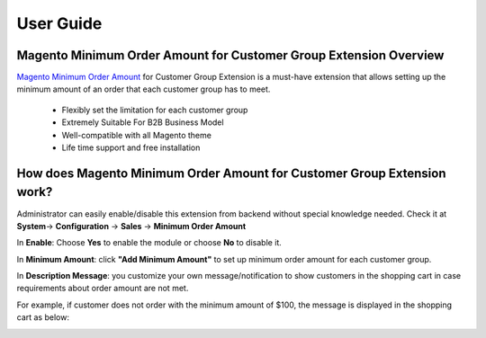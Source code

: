 User Guide
=============

Magento Minimum Order Amount for Customer Group Extension Overview
----------------------------------------------------------------------------

`Magento Minimum Order Amount <http://bsscommerce.com/magento-minimum-order-amount-for-customer-group.html>`_ for Customer Group Extension is a must-have 
extension that allows setting up the minimum amount of an order that each customer group has to meet. 

	* Flexibly set the limitation for each customer group 

	* Extremely Suitable For B2B Business Model 

	* Well-compatible with all Magento theme 

	* Life time support and free installation 


How does Magento Minimum Order Amount for Customer Group Extension work? 
----------------------------------------------------------------------------

Administrator can easily enable/disable this extension from backend without special knowledge needed. 
Check it at **System**-> **Configuration** -> **Sales** -> **Minimum Order Amount** 

.. image:: images/minimum_order_amount_1.jpg


In **Enable**: Choose **Yes** to enable the module or choose **No** to disable it. 

In **Minimum Amount**: click **"Add Minimum Amount"** to set up minimum order amount for each customer group. 

In **Description Message**: you customize your own message/notification to show customers in the shopping cart in case requirements about 
order amount are not met. 

For example, if customer does not order with the minimum amount of $100, the message is displayed in the shopping cart as below: 


.. image:: images/minimum_order_amount_2.jpg


.. raw:: html

   <style>p {text-align: justify;}</style>